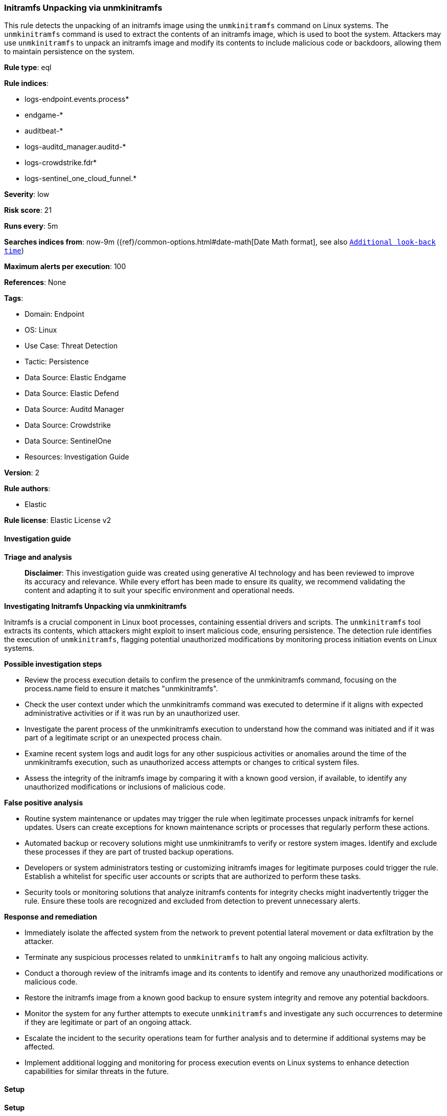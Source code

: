 [[prebuilt-rule-8-14-21-initramfs-unpacking-via-unmkinitramfs]]
=== Initramfs Unpacking via unmkinitramfs

This rule detects the unpacking of an initramfs image using the `unmkinitramfs` command on Linux systems. The `unmkinitramfs` command is used to extract the contents of an initramfs image, which is used to boot the system. Attackers may use `unmkinitramfs` to unpack an initramfs image and modify its contents to include malicious code or backdoors, allowing them to maintain persistence on the system.

*Rule type*: eql

*Rule indices*: 

* logs-endpoint.events.process*
* endgame-*
* auditbeat-*
* logs-auditd_manager.auditd-*
* logs-crowdstrike.fdr*
* logs-sentinel_one_cloud_funnel.*

*Severity*: low

*Risk score*: 21

*Runs every*: 5m

*Searches indices from*: now-9m ({ref}/common-options.html#date-math[Date Math format], see also <<rule-schedule, `Additional look-back time`>>)

*Maximum alerts per execution*: 100

*References*: None

*Tags*: 

* Domain: Endpoint
* OS: Linux
* Use Case: Threat Detection
* Tactic: Persistence
* Data Source: Elastic Endgame
* Data Source: Elastic Defend
* Data Source: Auditd Manager
* Data Source: Crowdstrike
* Data Source: SentinelOne
* Resources: Investigation Guide

*Version*: 2

*Rule authors*: 

* Elastic

*Rule license*: Elastic License v2


==== Investigation guide



*Triage and analysis*


> **Disclaimer**:
> This investigation guide was created using generative AI technology and has been reviewed to improve its accuracy and relevance. While every effort has been made to ensure its quality, we recommend validating the content and adapting it to suit your specific environment and operational needs.


*Investigating Initramfs Unpacking via unmkinitramfs*


Initramfs is a crucial component in Linux boot processes, containing essential drivers and scripts. The `unmkinitramfs` tool extracts its contents, which attackers might exploit to insert malicious code, ensuring persistence. The detection rule identifies the execution of `unmkinitramfs`, flagging potential unauthorized modifications by monitoring process initiation events on Linux systems.


*Possible investigation steps*


- Review the process execution details to confirm the presence of the unmkinitramfs command, focusing on the process.name field to ensure it matches "unmkinitramfs".
- Check the user context under which the unmkinitramfs command was executed to determine if it aligns with expected administrative activities or if it was run by an unauthorized user.
- Investigate the parent process of the unmkinitramfs execution to understand how the command was initiated and if it was part of a legitimate script or an unexpected process chain.
- Examine recent system logs and audit logs for any other suspicious activities or anomalies around the time of the unmkinitramfs execution, such as unauthorized access attempts or changes to critical system files.
- Assess the integrity of the initramfs image by comparing it with a known good version, if available, to identify any unauthorized modifications or inclusions of malicious code.


*False positive analysis*


- Routine system maintenance or updates may trigger the rule when legitimate processes unpack initramfs for kernel updates. Users can create exceptions for known maintenance scripts or processes that regularly perform these actions.
- Automated backup or recovery solutions might use unmkinitramfs to verify or restore system images. Identify and exclude these processes if they are part of trusted backup operations.
- Developers or system administrators testing or customizing initramfs images for legitimate purposes could trigger the rule. Establish a whitelist for specific user accounts or scripts that are authorized to perform these tasks.
- Security tools or monitoring solutions that analyze initramfs contents for integrity checks might inadvertently trigger the rule. Ensure these tools are recognized and excluded from detection to prevent unnecessary alerts.


*Response and remediation*


- Immediately isolate the affected system from the network to prevent potential lateral movement or data exfiltration by the attacker.
- Terminate any suspicious processes related to `unmkinitramfs` to halt any ongoing malicious activity.
- Conduct a thorough review of the initramfs image and its contents to identify and remove any unauthorized modifications or malicious code.
- Restore the initramfs image from a known good backup to ensure system integrity and remove any potential backdoors.
- Monitor the system for any further attempts to execute `unmkinitramfs` and investigate any such occurrences to determine if they are legitimate or part of an ongoing attack.
- Escalate the incident to the security operations team for further analysis and to determine if additional systems may be affected.
- Implement additional logging and monitoring for process execution events on Linux systems to enhance detection capabilities for similar threats in the future.

==== Setup



*Setup*

This rule requires data coming in from Elastic Defend.

*Elastic Defend Integration Setup*

Elastic Defend is integrated into the Elastic Agent using Fleet. Upon configuration, the integration allows the Elastic Agent to monitor events on your host and send data to the Elastic Security app.

*Prerequisite Requirements:*

- Fleet is required for Elastic Defend.
- To configure Fleet Server refer to the https://www.elastic.co/guide/en/fleet/current/fleet-server.html[documentation].

*The following steps should be executed in order to add the Elastic Defend integration on a Linux System:*

- Go to the Kibana home page and click "Add integrations".
- In the query bar, search for "Elastic Defend" and select the integration to see more details about it.
- Click "Add Elastic Defend".
- Configure the integration name and optionally add a description.
- Select the type of environment you want to protect, either "Traditional Endpoints" or "Cloud Workloads".
- Select a configuration preset. Each preset comes with different default settings for Elastic Agent, you can further customize these later by configuring the Elastic Defend integration policy. https://www.elastic.co/guide/en/security/current/configure-endpoint-integration-policy.html[Helper guide].
- We suggest selecting "Complete EDR (Endpoint Detection and Response)" as a configuration setting, that provides "All events; all preventions"
- Enter a name for the agent policy in "New agent policy name". If other agent policies already exist, you can click the "Existing hosts" tab and select an existing policy instead.
For more details on Elastic Agent configuration settings, refer to the https://www.elastic.co/guide/en/fleet/8.10/agent-policy.html[helper guide].
- Click "Save and Continue".
- To complete the integration, select "Add Elastic Agent to your hosts" and continue to the next section to install the Elastic Agent on your hosts.
For more details on Elastic Defend refer to the https://www.elastic.co/guide/en/security/current/install-endpoint.html[helper guide].


==== Rule query


[source, js]
----------------------------------
process where host.os.type == "linux" and event.type == "start" and
event.action in ("exec", "exec_event", "start", "ProcessRollup2", "executed") and
process.name == "unmkinitramfs"

----------------------------------

*Framework*: MITRE ATT&CK^TM^

* Tactic:
** Name: Persistence
** ID: TA0003
** Reference URL: https://attack.mitre.org/tactics/TA0003/
* Technique:
** Name: Pre-OS Boot
** ID: T1542
** Reference URL: https://attack.mitre.org/techniques/T1542/
* Technique:
** Name: Create or Modify System Process
** ID: T1543
** Reference URL: https://attack.mitre.org/techniques/T1543/
* Technique:
** Name: Hijack Execution Flow
** ID: T1574
** Reference URL: https://attack.mitre.org/techniques/T1574/
* Tactic:
** Name: Execution
** ID: TA0002
** Reference URL: https://attack.mitre.org/tactics/TA0002/
* Technique:
** Name: Command and Scripting Interpreter
** ID: T1059
** Reference URL: https://attack.mitre.org/techniques/T1059/
* Sub-technique:
** Name: Unix Shell
** ID: T1059.004
** Reference URL: https://attack.mitre.org/techniques/T1059/004/
* Tactic:
** Name: Defense Evasion
** ID: TA0005
** Reference URL: https://attack.mitre.org/tactics/TA0005/
